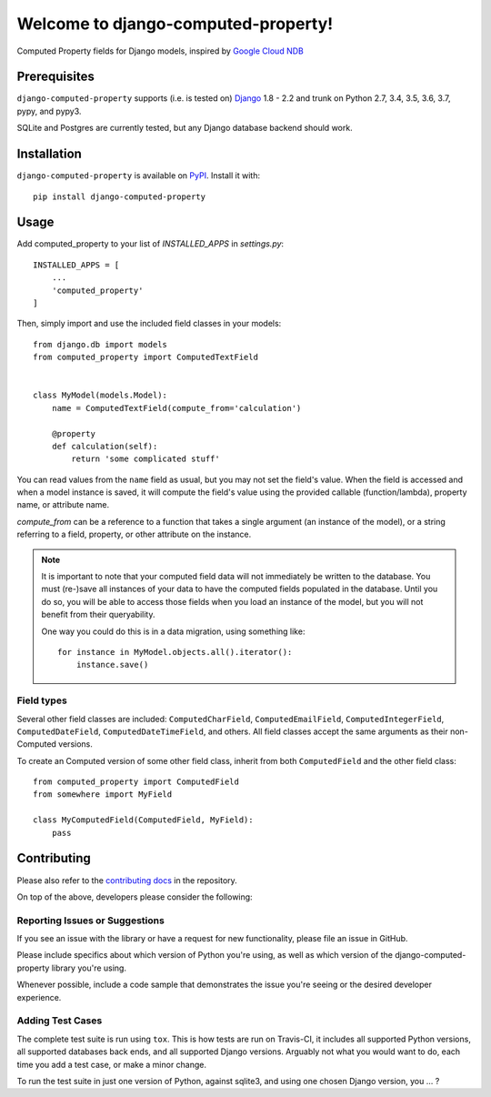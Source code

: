 Welcome to django-computed-property!
====================================================

Computed Property fields for Django models, inspired by `Google Cloud NDB`_

.. _Google Cloud NDB: https://cloud.google.com/appengine/docs/standard/python/ndb/entity-property-reference#computed


Prerequisites
-------------

``django-computed-property`` supports (i.e. is tested on) `Django`_ 1.8 - 2.2 and trunk on Python 2.7,
3.4, 3.5, 3.6, 3.7, pypy, and pypy3.

SQLite and Postgres are currently tested, but any Django database backend should work.

.. _Django: http://www.djangoproject.com/


Installation
------------

``django-computed-property`` is available on `PyPI`_. Install it with::

    pip install django-computed-property

.. _PyPI: https://pypi.python.org/pypi/django-computed-property/


Usage
-----

Add computed_property to your list of `INSTALLED_APPS` in `settings.py`::

    INSTALLED_APPS = [
        ...
        'computed_property'
    ]

Then, simply import and use the included field classes in your models::

    from django.db import models
    from computed_property import ComputedTextField


    class MyModel(models.Model):
        name = ComputedTextField(compute_from='calculation')

        @property
        def calculation(self):
            return 'some complicated stuff'

You can read values from the ``name`` field as usual, but you may not set the field's value.
When the field is accessed and when a model instance is saved, it will compute the field's value
using the provided callable (function/lambda), property name, or attribute name.

`compute_from` can be a reference to a function that takes a single argument (an instance of the model), or
a string referring to a field, property, or other attribute on the instance.


.. note::

    It is important to note that your computed field data will not immediately be written to the database.
    You must (re-)save all instances of your data to have the computed fields populated in the database. Until
    you do so, you will be able to access those fields when you load an instance of the model, but
    you will not benefit from their queryability.

    One way you could do this is in a data migration, using something like::

        for instance in MyModel.objects.all().iterator():
            instance.save()


Field types
~~~~~~~~~~~

Several other field classes are included: ``ComputedCharField``,
``ComputedEmailField``, ``ComputedIntegerField``, ``ComputedDateField``,
``ComputedDateTimeField``, and others. All field classes accept the same arguments as
their non-Computed versions.

To create an Computed version of some other field class, inherit from
both ``ComputedField`` and the other field class::

    from computed_property import ComputedField
    from somewhere import MyField

    class MyComputedField(ComputedField, MyField):
        pass


Contributing
------------

Please also refer to the `contributing docs`_ in the repository.

.. _contributing docs: https://github.com/brechin/django-computed-property/blob/master/CONTRIBUTING.rst

On top of the above, developers please consider the following:

Reporting Issues or Suggestions
~~~~~~~~~~~~~~~~~~~~~~~~~~~~~~~~~~

If you see an issue with the library or have a request for new functionality, please file an issue in GitHub.

Please include specifics about which version of Python you're using, as well as which version of the django-computed-property library you're using.

Whenever possible, include a code sample that demonstrates the issue you're seeing or the desired developer experience.

Adding Test Cases
~~~~~~~~~~~~~~~~~~~~~~~~~~~~~~~~~~

The complete test suite is run using ``tox``.  This is how tests are run on Travis-CI, it includes all
supported Python versions, all supported databases back ends, and all supported Django versions.  Arguably
not what you would want to do, each time you add a test case, or make a minor change.

To run the test suite in just one version of Python, against sqlite3, and using one chosen Django version, you … ?
